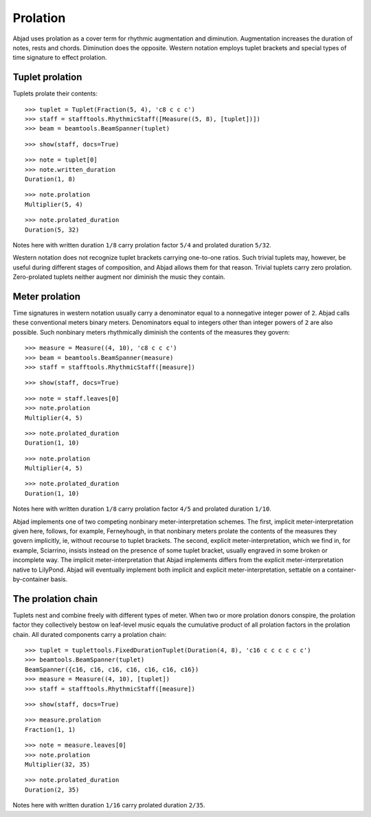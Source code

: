 Prolation
=========


Abjad uses prolation as a cover term for rhythmic augmentation and diminution.
Augmentation increases the duration of notes, rests and chords.
Diminution does the opposite.
Western notation employs tuplet brackets and special types of time signature to effect prolation.


Tuplet prolation
----------------

Tuplets prolate their contents:

::

   >>> tuplet = Tuplet(Fraction(5, 4), 'c8 c c c')
   >>> staff = stafftools.RhythmicStaff([Measure((5, 8), [tuplet])])
   >>> beam = beamtools.BeamSpanner(tuplet)


::

   >>> show(staff, docs=True)

.. image:: images/index-1.png


::

   >>> note = tuplet[0]
   >>> note.written_duration
   Duration(1, 8)


::

   >>> note.prolation
   Multiplier(5, 4)


::

   >>> note.prolated_duration
   Duration(5, 32)


Notes here with written duration ``1/8`` carry prolation factor ``5/4``
and prolated duration ``5/32``.

Western notation does not recognize tuplet brackets carrying one-to-one ratios.  
Such trivial tuplets may, however, be useful during different stages of composition, 
and Abjad allows them for that reason. 
Trivial tuplets carry zero prolation. 
Zero-prolated tuplets neither augment nor diminish the music they contain.


Meter prolation
---------------

Time signatures in western notation usually carry a denominator equal
to a nonnegative integer power of ``2``.
Abjad calls these conventional meters binary meters.
Denominators equal to integers other than integer powers of ``2`` are also possible.
Such nonbinary meters rhythmically diminish the contents of the measures they govern:

::

   >>> measure = Measure((4, 10), 'c8 c c c')
   >>> beam = beamtools.BeamSpanner(measure)
   >>> staff = stafftools.RhythmicStaff([measure])


::

   >>> show(staff, docs=True)

.. image:: images/index-2.png


::

   >>> note = staff.leaves[0]
   >>> note.prolation
   Multiplier(4, 5)


::

   >>> note.prolated_duration
   Duration(1, 10)


::

   >>> note.prolation
   Multiplier(4, 5)


::

   >>> note.prolated_duration
   Duration(1, 10)


Notes here with written duration ``1/8`` carry prolation factor ``4/5``
and prolated duration ``1/10``.

Abjad implements one of two competing nonbinary meter-interpretation schemes.
The first, implicit meter-interpretation given here, follows, for example, Ferneyhough, 
in that nonbinary meters prolate the contents of the measures they govern implicitly, ie, without recourse to tuplet brackets.
The second, explicit meter-interpretation, which we find in, for example, Sciarrino, 
insists instead on the presence of some tuplet bracket, 
usually engraved in some broken or incomplete way.
The implicit meter-interpretation that Abjad implements differs from the explicit meter-interpretation native to LilyPond. 
Abjad will eventually implement both implicit and explicit meter-interpretation, 
settable on a container-by-container basis.


The prolation chain
-------------------

Tuplets nest and combine freely with different types of meter.
When two or more prolation donors conspire, the prolation factor they
collectively bestow on leaf-level music equals the cumulative product of all
prolation factors in the prolation chain.
All durated components carry a prolation chain:

::

   >>> tuplet = tuplettools.FixedDurationTuplet(Duration(4, 8), 'c16 c c c c c c')
   >>> beamtools.BeamSpanner(tuplet)
   BeamSpanner({c16, c16, c16, c16, c16, c16, c16})
   >>> measure = Measure((4, 10), [tuplet])
   >>> staff = stafftools.RhythmicStaff([measure])


::

   >>> show(staff, docs=True)

.. image:: images/index-3.png


::

   >>> measure.prolation
   Fraction(1, 1)


::

   >>> note = measure.leaves[0]
   >>> note.prolation
   Multiplier(32, 35)


::

   >>> note.prolated_duration
   Duration(2, 35)


Notes here with written duration ``1/16`` carry prolated duration ``2/35``.
